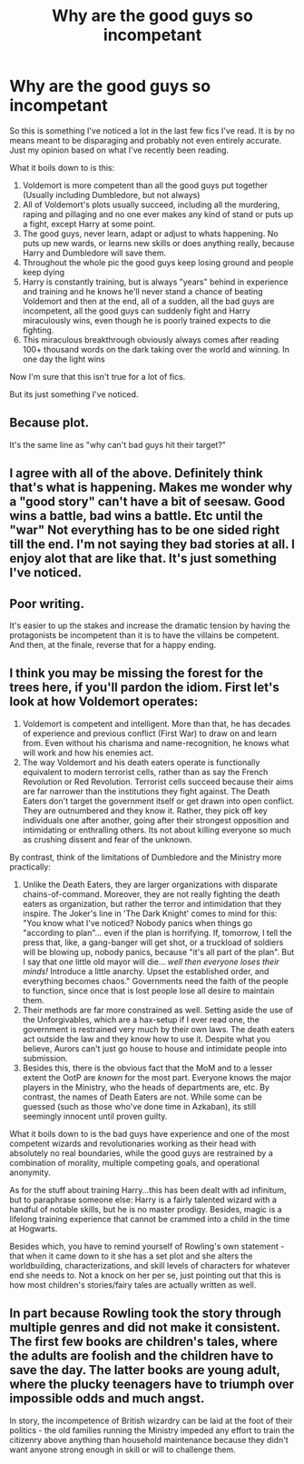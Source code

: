 #+TITLE: Why are the good guys so incompetant

* Why are the good guys so incompetant
:PROPERTIES:
:Author: MattHarding87
:Score: 2
:DateUnix: 1566791836.0
:DateShort: 2019-Aug-26
:FlairText: Discussion
:END:
So this is something I've noticed a lot in the last few fics I've read. It is by no means meant to be disparaging and probably not even entirely accurate. Just my opinion based on what I've recently been reading.

What it boils down to is this:

1. Voldemort is more competent than all the good guys put together (Usually including Dumbledore, but not always)
2. All of Voldemort's plots usually succeed, including all the murdering, raping and pillaging and no one ever makes any kind of stand or puts up a fight, except Harry at some point.
3. The good guys, never learn, adapt or adjust to whats happening. No puts up new wards, or learns new skills or does anything really, because Harry and Dumbledore will save them.
4. Throughout the whole pic the good guys keep losing ground and people keep dying
5. Harry is constantly training, but is always "years" behind in experience and training and he knows he'll never stand a chance of beating Voldemort and then at the end, all of a sudden, all the bad guys are incompetent, all the good guys can suddenly fight and Harry miraculously wins, even though he is poorly trained expects to die fighting.
6. This miraculous breakthrough obviously always comes after reading 100+ thousand words on the dark taking over the world and winning. In one day the light wins

Now I'm sure that this isn't true for a lot of fics.

But its just something I've noticed.


** Because plot.

It's the same line as "why can't bad guys hit their target?"
:PROPERTIES:
:Author: EmeraldLight
:Score: 11
:DateUnix: 1566792348.0
:DateShort: 2019-Aug-26
:END:


** I agree with all of the above. Definitely think that's what is happening. Makes me wonder why a "good story" can't have a bit of seesaw. Good wins a battle, bad wins a battle. Etc until the "war" Not everything has to be one sided right till the end. I'm not saying they bad stories at all. I enjoy alot that are like that. It's just something I've noticed.
:PROPERTIES:
:Author: MattHarding87
:Score: 2
:DateUnix: 1566793354.0
:DateShort: 2019-Aug-26
:END:


** Poor writing.

It's easier to up the stakes and increase the dramatic tension by having the protagonists be incompetent than it is to have the villains be competent. And then, at the finale, reverse that for a happy ending.
:PROPERTIES:
:Author: wandererchronicles
:Score: 4
:DateUnix: 1566793168.0
:DateShort: 2019-Aug-26
:END:


** I think you may be missing the forest for the trees here, if you'll pardon the idiom. First let's look at how Voldemort operates:

1. Voldemort is competent and intelligent. More than that, he has decades of experience and previous conflict (First War) to draw on and learn from. Even without his charisma and name-recognition, he knows what will work and how his enemies act.
2. The way Voldemort and his death eaters operate is functionally equivalent to modern terrorist cells, rather than as say the French Revolution or Red Revolution. Terrorist cells succeed because their aims are far narrower than the institutions they fight against. The Death Eaters don't target the government itself or get drawn into open conflict. They are outnumbered and they know it. Rather, they pick off key individuals one after another, going after their strongest opposition and intimidating or enthralling others. Its not about killing everyone so much as crushing dissent and fear of the unknown.

By contrast, think of the limitations of Dumbledore and the Ministry more practically:

1. Unlike the Death Eaters, they are larger organizations with disparate chains-of-command. Moreover, they are not really fighting the death eaters as organization, but rather the terror and intimidation that they inspire. The Joker's line in 'The Dark Knight' comes to mind for this: "You know what I've noticed? Nobody panics when things go "according to plan"... even if the plan is horrifying. If, tomorrow, I tell the press that, like, a gang-banger will get shot, or a truckload of soldiers will be blowing up, nobody panics, because "it's all part of the plan". But I say that /one/ little old mayor will die... /well then everyone loses their minds!/ Introduce a little anarchy. Upset the established order, and everything becomes chaos." Governments need the faith of the people to function, since once that is lost people lose all desire to maintain them.
2. Their methods are far more constrained as well. Setting aside the use of the Unforgivables, which are a hax-setup if I ever read one, the government is restrained very much by their own laws. The death eaters act outside the law and they know how to use it. Despite what you believe, Aurors can't just go house to house and intimidate people into submission.
3. Besides this, there is the obvious fact that the MoM and to a lesser extent the OotP are /known/ for the most part. Everyone knows the major players in the Ministry, who the heads of departments are, etc. By contrast, the names of Death Eaters are not. While some can be guessed (such as those who've done time in Azkaban), its still seemingly innocent until proven guilty.

What it boils down to is the bad guys have experience and one of the most competent wizards and revolutionaries working as their head with absolutely no real boundaries, while the good guys are restrained by a combination of morality, multiple competing goals, and operational anonymity.

As for the stuff about training Harry...this has been dealt with ad infinitum, but to paraphrase someone else: Harry is a fairly talented wizard with a handful of notable skills, but he is no master prodigy. Besides, magic is a lifelong training experience that cannot be crammed into a child in the time at Hogwarts.

Besides which, you have to remind yourself of Rowling's own statement - that when it came down to it she has a set plot and she alters the worldbuilding, characterizations, and skill levels of characters for whatever end she needs to. Not a knock on her per se, just pointing out that this is how most children's stories/fairy tales are actually written as well.
:PROPERTIES:
:Author: XeshTrill
:Score: 2
:DateUnix: 1566830006.0
:DateShort: 2019-Aug-26
:END:


** In part because Rowling took the story through multiple genres and did not make it consistent. The first few books are children's tales, where the adults are foolish and the children have to save the day. The latter books are young adult, where the plucky teenagers have to triumph over impossible odds and much angst.

In story, the incompetence of British wizardry can be laid at the foot of their politics - the old families running the Ministry impeded any effort to train the citizenry above anything than household maintenance because they didn't want anyone strong enough in skill or will to challenge them.
:PROPERTIES:
:Author: Huntrrz
:Score: 1
:DateUnix: 1566836126.0
:DateShort: 2019-Aug-26
:END:
